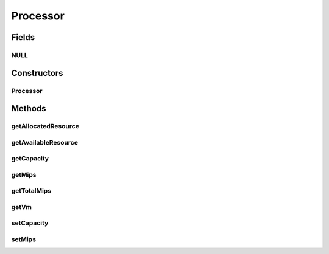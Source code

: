 .. java:import:: java.util ArrayList

.. java:import:: java.util Collections

.. java:import:: java.util List

.. java:import:: java.util Objects

.. java:import:: java.util.stream Collectors

.. java:import:: org.cloudbus.cloudsim.cloudlets Cloudlet

.. java:import:: org.cloudbus.cloudsim.cloudlets CloudletExecutionInfo

.. java:import:: org.cloudbus.cloudsim.vms Vm

Processor
=========

.. java:package:: org.cloudbus.cloudsim.resources
   :noindex:

.. java:type:: public final class Processor extends ResourceManageableAbstract

   A Central Unit Processing (CPU) attached to a \ :java:ref:`Vm`\  and which can have multiple cores (\ :java:ref:`Pe`\ s). It's a also called a Virtual CPU (vCPU).

   :author: Manoel Campos da Silva Filho

Fields
------
NULL
^^^^

.. java:field:: public static final Processor NULL
   :outertype: Processor

Constructors
------------
Processor
^^^^^^^^^

.. java:constructor:: public Processor(Vm vm, double pesMips, long numberOfPes)
   :outertype: Processor

   Instantiates a Processor for a given VM.

   :param vm: the \ :java:ref:`Vm`\  the processor will belong to
   :param pesMips: MIPS of each \ :java:ref:`Pe`\
   :param numberOfPes: number of \ :java:ref:`Pe`\ s

Methods
-------
getAllocatedResource
^^^^^^^^^^^^^^^^^^^^

.. java:method:: @Override public long getAllocatedResource()
   :outertype: Processor

   Gets the number of used PEs.

getAvailableResource
^^^^^^^^^^^^^^^^^^^^

.. java:method:: @Override public long getAvailableResource()
   :outertype: Processor

   Gets the number of free PEs.

getCapacity
^^^^^^^^^^^

.. java:method:: @Override public long getCapacity()
   :outertype: Processor

   Gets the number of \ :java:ref:`Pe`\ s of the Processor

getMips
^^^^^^^

.. java:method:: public double getMips()
   :outertype: Processor

   Gets the individual MIPS of each \ :java:ref:`Pe`\ .

getTotalMips
^^^^^^^^^^^^

.. java:method:: public double getTotalMips()
   :outertype: Processor

   Gets the sum of MIPS from all \ :java:ref:`Pe`\ s.

getVm
^^^^^

.. java:method:: public Vm getVm()
   :outertype: Processor

   Gets the \ :java:ref:`Vm`\  the processor belongs to.

setCapacity
^^^^^^^^^^^

.. java:method:: @Override public final boolean setCapacity(long numberOfPes)
   :outertype: Processor

   Sets the number of \ :java:ref:`Pe`\ s of the Processor

   :param numberOfPes: the number of PEs to set

setMips
^^^^^^^

.. java:method:: public final void setMips(double newMips)
   :outertype: Processor

   Sets the individual MIPS of each \ :java:ref:`Pe`\ .

   :param newMips: the new MIPS of each PE

